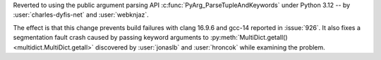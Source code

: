 Reverted to using the public argument parsing API
:c:func:`PyArg_ParseTupleAndKeywords` under Python 3.12
-- by :user:`charles-dyfis-net` and :user:`webknjaz`.

The effect is that this change prevents build failures with
clang 16.9.6 and gcc-14 reported in :issue:`926`. It also
fixes a segmentation fault crash caused by passing keyword
arguments to :py:meth:`MultiDict.getall()
<multidict.MultiDict.getall>` discovered by :user:`jonaslb`
and :user:`hroncok` while examining the problem.

